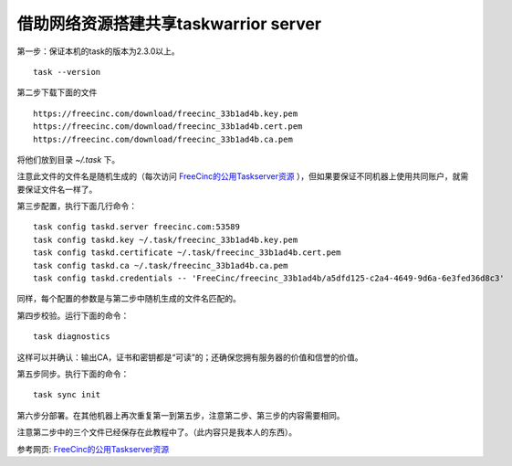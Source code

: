 借助网络资源搭建共享taskwarrior server
==============================================

第一步：保证本机的task的版本为2.3.0以上。 ::

    task --version

第二步下载下面的文件 ::

   https://freecinc.com/download/freecinc_33b1ad4b.key.pem
   https://freecinc.com/download/freecinc_33b1ad4b.cert.pem
   https://freecinc.com/download/freecinc_33b1ad4b.ca.pem

将他们放到目录 `~/.task` 下。

注意此文件的文件名是随机生成的（每次访问 `FreeCinc的公用Taskserver资源`_ ），但如果要保证不同机器上使用共同账户，就需要保证文件名一样了。

第三步配置，执行下面几行命令： ::

    task config taskd.server freecinc.com:53589
    task config taskd.key ~/.task/freecinc_33b1ad4b.key.pem
    task config taskd.certificate ~/.task/freecinc_33b1ad4b.cert.pem
    task config taskd.ca ~/.task/freecinc_33b1ad4b.ca.pem
    task config taskd.credentials -- 'FreeCinc/freecinc_33b1ad4b/a5dfd125-c2a4-4649-9d6a-6e3fed36d8c3'

同样，每个配置的参数是与第二步中随机生成的文件名匹配的。

第四步校验。运行下面的命令： ::

    task diagnostics

这样可以并确认：输出CA，证书和密钥都是“可读”的；还确保您拥有服务器的价值和信誉的价值。

第五步同步。执行下面的命令： ::

    task sync init

第六步分部署。在其他机器上再次重复第一到第五步，注意第二步、第三步的内容需要相同。

注意第二步中的三个文件已经保存在此教程中了。（此内容只是我本人的东西）。

参考网页: `FreeCinc的公用Taskserver资源`_

.. _FreeCinc的公用Taskserver资源: https://www.cnblogs.com/shoshana-kong/p/9066888.html
